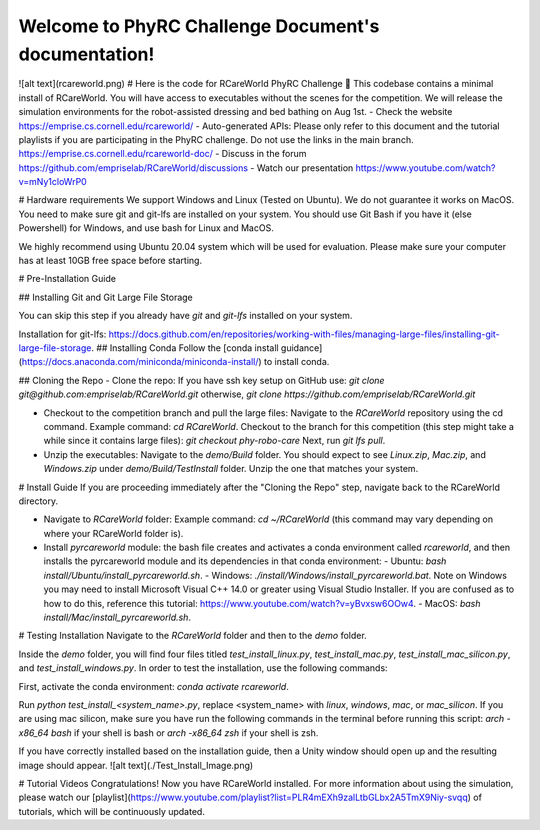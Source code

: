 .. PhyRC Challenge Document documentation master file, created by
   sphinx-quickstart on Wed Jul 31 18:51:59 2024.
   You can adapt this file completely to your liking, but it should at least
   contain the root `toctree` directive.

Welcome to PhyRC Challenge Document's documentation!
====================================================


![alt text](rcareworld.png)
# Here is the code for RCareWorld PhyRC Challenge 🦾
This codebase contains a minimal install of RCareWorld. You will have access to executables without the scenes for the competition. We will release the simulation environments for the robot-assisted dressing and bed bathing on Aug 1st.
- Check the website https://emprise.cs.cornell.edu/rcareworld/
- Auto-generated APIs: Please only refer to this document and the tutorial playlists if you are participating in the PhyRC challenge. Do not use the links in the main branch. https://emprise.cs.cornell.edu/rcareworld-doc/
- Discuss in the forum https://github.com/empriselab/RCareWorld/discussions
- Watch our presentation https://www.youtube.com/watch?v=mNy1cloWrP0


# Hardware requirements
We support Windows and Linux (Tested on Ubuntu). We do not guarantee it works on MacOS. You need to make sure git and git-lfs are installed on your system. You should use Git Bash if you have it (else Powershell) for Windows, 
and use bash for Linux and MacOS. 

We highly recommend using Ubuntu 20.04 system which will be used for evaluation. Please make sure your computer has at least 10GB free space before starting.



# Pre-Installation Guide

## Installing Git and Git Large File Storage

You can skip this step if you already have *git* and *git-lfs* installed on your system.

Installation for git-lfs: https://docs.github.com/en/repositories/working-with-files/managing-large-files/installing-git-large-file-storage.
## Installing Conda
Follow the [conda install guidance](https://docs.anaconda.com/miniconda/miniconda-install/) to install conda.

## Cloning the Repo
- Clone the repo:  If you have ssh key setup on GitHub use: `git clone git@github.com:empriselab/RCareWorld.git` otherwise, `git clone https://github.com/empriselab/RCareWorld.git`

- Checkout to the competition branch and pull the large files: Navigate to the `RCareWorld` repository using the cd command. Example command: `cd RCareWorld`. Checkout to the branch for this competition (this step might take a while since it contains large files): `git checkout phy-robo-care` Next, run `git lfs pull`.

- Unzip the executables: Navigate to the `demo/Build` folder. You should expect to see `Linux.zip`, `Mac.zip`, and `Windows.zip` under `demo/Build/TestInstall` folder. Unzip the one that matches your system. 

# Install Guide
If you are proceeding immediately after the "Cloning the Repo" step, navigate back to the RCareWorld directory.

- Navigate to `RCareWorld` folder: Example command: `cd ~/RCareWorld` (this command may vary depending on where your RCareWorld folder is).
- Install `pyrcareworld` module: the bash file creates and activates a conda environment called `rcareworld`, and then installs the pyrcareworld module and its dependencies in that conda environment: 
  - Ubuntu: `bash install/Ubuntu/install_pyrcareworld.sh`.
  - Windows: `./install/Windows/install_pyrcareworld.bat`. Note on Windows you may need to install Microsoft Visual C++ 14.0 or greater using Visual Studio Installer. If you are confused as to how to do this, reference this tutorial: https://www.youtube.com/watch?v=yBvxsw6OOw4.
  - MacOS: `bash install/Mac/install_pyrcareworld.sh`.


# Testing Installation
Navigate to the `RCareWorld` folder and then to the `demo` folder.

Inside the `demo` folder, you will find four files titled `test_install_linux.py`, `test_install_mac.py`, `test_install_mac_silicon.py`, and `test_install_windows.py`. In order to test the installation, use the following commands: 

First, activate the conda environment: `conda activate rcareworld`.

Run `python test_install_<system_name>.py`, replace <system_name> with `linux`, `windows`, `mac`, or `mac_silicon`. If you are using mac silicon, make sure you have run the following commands in the terminal before running this script:
`arch -x86_64 bash` if your shell is bash
or 
`arch -x86_64 zsh` if your shell is zsh.


If you have correctly installed based on the installation guide, then a Unity window should open up and the resulting image should appear.
![alt text](./Test_Install_Image.png)

# Tutorial Videos
Congratulations! Now you have RCareWorld installed. For more information about using the simulation, please watch our [playlist](https://www.youtube.com/playlist?list=PLR4mEXh9zalLtbGLbx2A5TmX9Niy-svqq) of tutorials, which will be continuously updated.